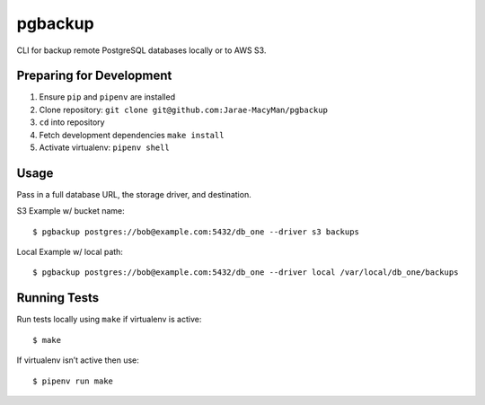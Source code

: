 pgbackup
========

CLI for backup remote PostgreSQL databases locally or to AWS S3.

Preparing for Development
-------------------------

1. Ensure ``pip`` and ``pipenv`` are installed
2. Clone repository: ``git clone git@github.com:Jarae-MacyMan/pgbackup``
3. ``cd`` into repository
4. Fetch development dependencies ``make install``
5. Activate virtualenv: ``pipenv shell``

Usage
-----

Pass in a full database URL, the storage driver, and destination.

S3 Example w/ bucket name:

::

  $ pgbackup postgres://bob@example.com:5432/db_one --driver s3 backups

Local Example w/ local path:

::

  $ pgbackup postgres://bob@example.com:5432/db_one --driver local /var/local/db_one/backups


Running Tests
-------------
Run tests locally using ``make`` if virtualenv is active:

::

  $ make

If virtualenv isn’t active then use:

::

  $ pipenv run make
